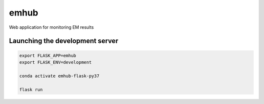 
emhub
=====

Web application for monitoring EM results


Launching the development server
--------------------------------

.. code-block:: bash

    export FLASK_APP=emhub
    export FLASK_ENV=development

    conda activate emhub-flask-py37

    flask run

